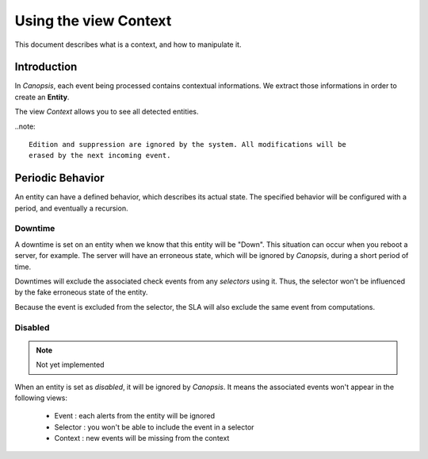 .. _user-ui-view-context:

Using the view Context
======================

This document describes what is a context, and how to manipulate it.

Introduction
------------

In *Canopsis*, each event being processed contains contextual informations. We
extract those informations in order to create an **Entity**.

The view *Context* allows you to see all detected entities.

..note::

   Edition and suppression are ignored by the system. All modifications will be
   erased by the next incoming event.

Periodic Behavior
-----------------

An entity can have a defined behavior, which describes its actual state.
The specified behavior will be configured with a period, and eventually a recursion.

Downtime
~~~~~~~~

A downtime is set on an entity when we know that this entity will be "Down".
This situation can occur when you reboot a server, for example. The server will
have an erroneous state, which will be ignored by *Canopsis*, during a short period
of time.

Downtimes will exclude the associated check events from any *selectors* using it.
Thus, the selector won't be influenced by the fake erroneous state of the entity.

Because the event is excluded from the selector, the SLA will also exclude the
same event from computations.

Disabled
~~~~~~~~

.. note::

   Not yet implemented

When an entity is set as *disabled*, it will be ignored by *Canopsis*.
It means the associated events won't appear in the following views:

 * Event : each alerts from the entity will be ignored
 * Selector : you won't be able to include the event in a selector
 * Context : new events will be missing from the context
